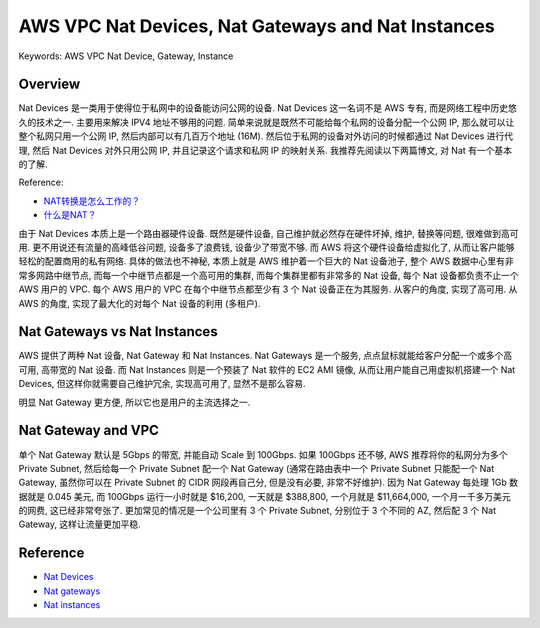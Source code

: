 .. _aws-vpc-nat-devices:

AWS VPC Nat Devices, Nat Gateways and Nat Instances
==============================================================================
Keywords: AWS VPC Nat Device, Gateway, Instance


Overview
------------------------------------------------------------------------------
Nat Devices 是一类用于使得位于私网中的设备能访问公网的设备. Nat Devices 这一名词不是 AWS 专有, 而是网络工程中历史悠久的技术之一. 主要用来解决 IPV4 地址不够用的问题. 简单来说就是既然不可能给每个私网的设备分配一个公网 IP, 那么就可以让整个私网只用一个公网 IP, 然后内部可以有几百万个地址 (16M). 然后位于私网的设备对外访问的时候都通过 Nat Devices 进行代理, 然后 Nat Devices 对外只用公网 IP, 并且记录这个请求和私网 IP 的映射关系. 我推荐先阅读以下两篇博文, 对 Nat 有一个基本的了解.

Reference:

- `NAT转换是怎么工作的？ <https://www.zhihu.com/question/31332694>`_
- `什么是NAT？ <https://info.support.huawei.com/info-finder/encyclopedia/zh/NAT.html>`_

由于 Nat Devices 本质上是一个路由器硬件设备. 既然是硬件设备, 自己维护就必然存在硬件坏掉, 维护, 替换等问题, 很难做到高可用. 更不用说还有流量的高峰低谷问题, 设备多了浪费钱, 设备少了带宽不够. 而 AWS 将这个硬件设备给虚拟化了, 从而让客户能够轻松的配置商用的私有网络. 具体的做法也不神秘, 本质上就是 AWS 维护着一个巨大的 Nat 设备池子, 整个 AWS 数据中心里有非常多网路中继节点, 而每一个中继节点都是一个高可用的集群, 而每个集群里都有非常多的 Nat 设备, 每个 Nat 设备都负责不止一个 AWS 用户的 VPC. 每个 AWS 用户的 VPC 在每个中继节点都至少有 3 个 Nat 设备正在为其服务. 从客户的角度, 实现了高可用. 从 AWS 的角度, 实现了最大化的对每个 Nat 设备的利用 (多租户).


Nat Gateways vs Nat Instances
------------------------------------------------------------------------------
AWS 提供了两种 Nat 设备, Nat Gateway 和 Nat Instances. Nat Gateways 是一个服务, 点点鼠标就能给客户分配一个或多个高可用, 高带宽的 Nat 设备. 而 Nat Instances 则是一个预装了 Nat 软件的 EC2 AMI 镜像, 从而让用户能自己用虚拟机搭建一个 Nat Devices, 但这样你就需要自己维护冗余, 实现高可用了, 显然不是那么容易.

明显 Nat Gateway 更方便, 所以它也是用户的主流选择之一.


Nat Gateway and VPC
------------------------------------------------------------------------------
单个 Nat Gateway 默认是 5Gbps 的带宽, 并能自动 Scale 到 100Gbps. 如果 100Gbps 还不够, AWS 推荐将你的私网分为多个 Private Subnet, 然后给每一个 Private Subnet 配一个 Nat Gateway (通常在路由表中一个 Private Subnet 只能配一个 Nat Gateway, 虽然你可以在 Private Subnet 的 CIDR 网段再自己分, 但是没有必要, 非常不好维护). 因为 Nat Gateway 每处理 1Gb 数据就是 0.045 美元, 而 100Gbps 运行一小时就是 $16,200, 一天就是 $388,800, 一个月就是 $11,664,000, 一个月一千多万美元的网费, 这已经非常夸张了. 更加常见的情况是一个公司里有 3 个 Private Subnet, 分别位于 3 个不同的 AZ, 然后配 3 个 Nat Gateway, 这样让流量更加平稳.


Reference
------------------------------------------------------------------------------
- `Nat Devices <https://docs.aws.amazon.com/vpc/latest/userguide/vpc-nat.html>`_
- `Nat gateways <https://docs.aws.amazon.com/vpc/latest/userguide/vpc-nat-gateway.html>`_
- `Nat instances <https://docs.aws.amazon.com/vpc/latest/userguide/VPC_NAT_Instance.html>`_
